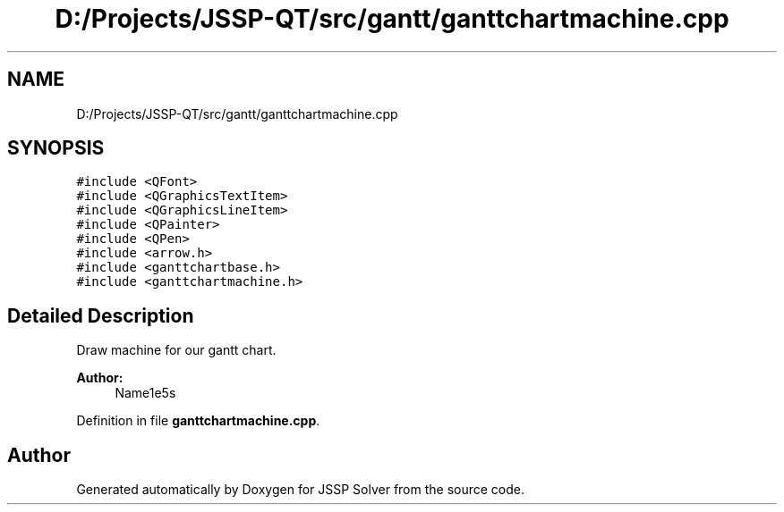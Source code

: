 .TH "D:/Projects/JSSP-QT/src/gantt/ganttchartmachine.cpp" 3 "Fri Jun 15 2018" "Version iota" "JSSP Solver" \" -*- nroff -*-
.ad l
.nh
.SH NAME
D:/Projects/JSSP-QT/src/gantt/ganttchartmachine.cpp
.SH SYNOPSIS
.br
.PP
\fC#include <QFont>\fP
.br
\fC#include <QGraphicsTextItem>\fP
.br
\fC#include <QGraphicsLineItem>\fP
.br
\fC#include <QPainter>\fP
.br
\fC#include <QPen>\fP
.br
\fC#include <arrow\&.h>\fP
.br
\fC#include <ganttchartbase\&.h>\fP
.br
\fC#include <ganttchartmachine\&.h>\fP
.br

.SH "Detailed Description"
.PP 
Draw machine for our gantt chart\&.
.PP
\fBAuthor:\fP
.RS 4
Name1e5s 
.RE
.PP

.PP
Definition in file \fBganttchartmachine\&.cpp\fP\&.
.SH "Author"
.PP 
Generated automatically by Doxygen for JSSP Solver from the source code\&.
